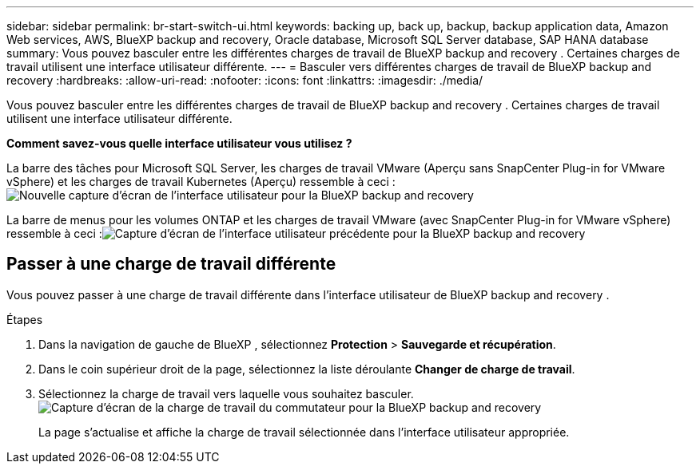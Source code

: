 ---
sidebar: sidebar 
permalink: br-start-switch-ui.html 
keywords: backing up, back up, backup, backup application data, Amazon Web services, AWS, BlueXP backup and recovery, Oracle database, Microsoft SQL Server database, SAP HANA database 
summary: Vous pouvez basculer entre les différentes charges de travail de BlueXP backup and recovery . Certaines charges de travail utilisent une interface utilisateur différente. 
---
= Basculer vers différentes charges de travail de BlueXP backup and recovery
:hardbreaks:
:allow-uri-read: 
:nofooter: 
:icons: font
:linkattrs: 
:imagesdir: ./media/


[role="lead"]
Vous pouvez basculer entre les différentes charges de travail de BlueXP backup and recovery . Certaines charges de travail utilisent une interface utilisateur différente.

*Comment savez-vous quelle interface utilisateur vous utilisez ?*

La barre des tâches pour Microsoft SQL Server, les charges de travail VMware (Aperçu sans SnapCenter Plug-in for VMware vSphere) et les charges de travail Kubernetes (Aperçu) ressemble à ceci :image:screen-br-menu-unified.png["Nouvelle capture d'écran de l'interface utilisateur pour la BlueXP backup and recovery"]

La barre de menus pour les volumes ONTAP et les charges de travail VMware (avec SnapCenter Plug-in for VMware vSphere) ressemble à ceci :image:screen-br-menu-legacy.png["Capture d'écran de l'interface utilisateur précédente pour la BlueXP backup and recovery"]



== Passer à une charge de travail différente

Vous pouvez passer à une charge de travail différente dans l’interface utilisateur de BlueXP backup and recovery .

.Étapes
. Dans la navigation de gauche de BlueXP , sélectionnez *Protection* > *Sauvegarde et récupération*.
. Dans le coin supérieur droit de la page, sélectionnez la liste déroulante *Changer de charge de travail*.
. Sélectionnez la charge de travail vers laquelle vous souhaitez basculer. image:screen-br-menu-switch-ui.png["Capture d'écran de la charge de travail du commutateur pour la BlueXP backup and recovery"]
+
La page s'actualise et affiche la charge de travail sélectionnée dans l'interface utilisateur appropriée.


